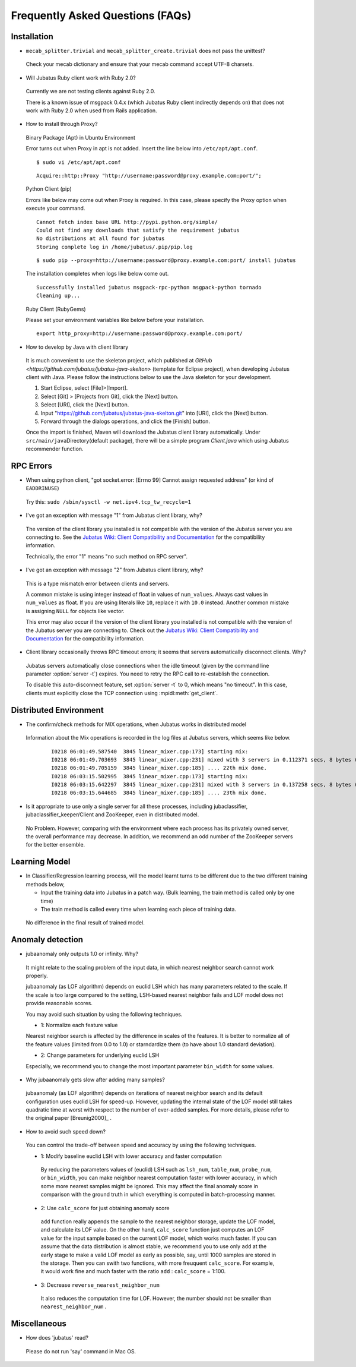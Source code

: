 Frequently Asked Questions (FAQs)
=================================

Installation
::::::::::::

- ``mecab_splitter.trivial`` and ``mecab_splitter_create.trivial`` does not pass the unittest?

 Check your mecab dictionary and ensure that your mecab command accept UTF-8 charsets.

- Will Jubatus Ruby client work with Ruby 2.0?

 Currently we are not testing clients against Ruby 2.0.

 There is a known issue of msgpack 0.4.x (which Jubatus Ruby client indirectly depends on) that does not work with Ruby 2.0 when used from Rails application.

- How to install through Proxy?

 Binary Package (Apt) in Ubuntu Environment

 Error turns out when Proxy in apt is not added. Insert the line below into ``/etc/apt/apt.conf``.

 ::

  $ sudo vi /etc/apt/apt.conf

 ::

  Acquire::http::Proxy "http://username:password@proxy.example.com:port/";

 Python Client (pip)

 Errors like below may come out when Proxy is required. In this case, please specify the Proxy option when execute your command. 

 ::

  Cannot fetch index base URL http://pypi.python.org/simple/
  Could not find any downloads that satisfy the requirement jubatus
  No distributions at all found for jubatus
  Storing complete log in /home/jubatus/.pip/pip.log

 ::

  $ sudo pip --proxy=http://username:password@proxy.example.com:port/ install jubatus

 The installation completes when logs like below come out.

 ::

  Successfully installed jubatus msgpack-rpc-python msgpack-python tornado
  Cleaning up...

 Ruby Client (RubyGems) 

 Please set your environment variables like below before your installation.

 ::

  export http_proxy=http://username:password@proxy.example.com:port/

- How to develop by Java with client library

 It is much convenient to use the skeleton project, which published at `GitHub <https://github.com/jubatus/jubatus-java-skelton>` (template for Eclipse project), when developing Jubatus client with Java.
 Please follow the instructions below to use the Java skeleton for your development.

 #. Start Eclipse, select [File]>[Import].
 #. Select [Git] > [Projects from Git], click the [Next] button.
 #. Select [URI], click the [Next] button.
 #. Input "https://github.com/jubatus/jubatus-java-skelton.git" into [URI], click the [Next] button.
 #. Forward through the dialogs operations, and click the [Finish] button.

 Once the import is finished, Maven will download the Jubatus client library automatically.
 Under \ ``src/main/java``\ Directory(default package), there will be a simple program `Client.java` which using Jubatus recommender function.



RPC Errors
::::::::::

- When using python client, "got socket.error: [Errno 99] Cannot assign requested address" (or kind of ``EADDRINUSE``)

 Try this: ``sudo /sbin/sysctl -w net.ipv4.tcp_tw_recycle=1``

- I've got an exception with message "1" from Jubatus client library, why?

 The version of the client library you installed is not compatible with the version of the Jubatus server you are connecting to.
 See the `Jubatus Wiki: Client Compatibility and Documentation <https://github.com/jubatus/jubatus/wiki/Client-Compatibility-and-Documentation>`_ for the compatibility information.

 Technically, the error "1" means "no such method on RPC server".

- I've got an exception with message "2" from Jubatus client library, why?

 This is a type mismatch error between clients and servers.

 A common mistake is using integer instead of float in values of ``num_values``.
 Always cast values in ``num_values`` as float.
 If you are using literals like ``10``, replace it with ``10.0`` instead.
 Another common mistake is assigning ``NULL`` for objects like vector.

 This error may also occur if the version of the client library you installed is not compatible with the version of the Jubatus server you are connecting to.
 Check out the `Jubatus Wiki: Client Compatibility and Documentation`_ for the compatibility information.

- Client library occasionally throws RPC timeout errors; it seems that servers automatically disconnect clients. Why?

 Jubatus servers automatically close connections when the idle timeout (given by the command line parameter :option:`server -t`) expires.
 You need to retry the RPC call to re-establish the connection.

 To disable this auto-disconnect feature, set :option:`server -t` to 0, which means "no timeout".
 In this case, clients must explicitly close the TCP connection using :mpidl:meth:`get_client`.

Distributed Environment 
::::::::::::::::::::::::

- The confirm/check methods for MIX operations, when Jubatus works in distributed model

 Information about the Mix operations is recorded in the log files at Jubatus servers, which seems like below. 

  ::

    I0218 06:01:49.587540  3845 linear_mixer.cpp:173] starting mix:
    I0218 06:01:49.703693  3845 linear_mixer.cpp:231] mixed with 3 servers in 0.112371 secs, 8 bytes (serialized data) has been put.
    I0218 06:01:49.705159  3845 linear_mixer.cpp:185] .... 22th mix done.
    I0218 06:03:15.502995  3845 linear_mixer.cpp:173] starting mix:
    I0218 06:03:15.642297  3845 linear_mixer.cpp:231] mixed with 3 servers in 0.137258 secs, 8 bytes (serialized data) has been put.
    I0218 06:03:15.644685  3845 linear_mixer.cpp:185] .... 23th mix done.

- Is it appropriate to use only a single server for all these processes, including jubaclassifier, jubaclassifier_keeper/Client and ZooKeeper, even in distributed model.

 No Problem. 
 However, comparing with the environment where each process has its privately owned server, the overall performance may decrease. In addition, we recommend an odd number of the ZooKeeper servers for the better ensemble.

Learning Model 
::::::::::::::

- In Classifier/Regression learning process, will the model learnt turns to be different due to the two different training methods below, 

  - Input the training data into Jubatus in a patch way. (Bulk learning, the train method is called only by one time)
  - The train method is called every time when learning each piece of training data.

 No difference in the final result of trained model.

Anomaly detection
:::::::::::::::::

- jubaanomaly only outputs 1.0 or infinity. Why?

 It might relate to the scaling problem of the input data, in which nearest neighbor search cannot work properly.

 jubaanomaly (as LOF algorithm) depends on euclid LSH which has many parameters related to the scale. If the scale is too large compared to the setting, LSH-based nearest neighbor fails and LOF model does not provide reasonable scores.

 You may avoid such situation by using the following techniques.

 - 1: Normalize each feature value

 Nearest neighbor search is affected by the difference in scales of the features. It is better to normalize all of the feature values (limited from 0.0 to 1.0) or starndardize them (to have about 1.0 standard deviation).

 - 2: Change parameters for underlying euclid LSH

 Especially, we recommend you to change the most important parameter ``bin_width`` for some values.

- Why jubaanomaly gets slow after adding many samples?

 jubaanomaly (as LOF algorithm) depends on iterations of nearest neighbor search and its default configuration uses euclid LSH for speed-up. However, updating the internal state of the LOF model still takes quadratic time at worst with respect to the number of ever-added samples. For more details, please refer to the original paper [Breunig2000]_ .

- How to avoid such speed down?

 You can control the trade-off between speed and accuracy by using the following techniques. 

 - 1: Modify baseline euclid LSH with lower accuracy and faster computation

  By reducing the parameters values of (euclid) LSH such as ``lsh_num``, ``table_num``, ``probe_num``, or ``bin_width``, you can make neighbor nearest computation faster with lower accuracy, in which some more nearest samples might be ignored. This may affect the final anomaly score in comparison with the ground truth in which everything is computed in batch-processing manner.  

 - 2: Use ``calc_score`` for just obtaining anomaly score

  ``add`` function really appends the sample to the nearest neighbor storage, update the LOF model, and calculate its LOF value. On the other hand, ``calc_score`` function just computes an LOF value for the input sample based on the current LOF model, which works much faster. If you can assume that the data distribution is almost stable, we recommend you to use only ``add`` at the early stage to make a valid LOF model as early as possible, say, until 1000 samples are stored in the storage. Then you can swith two functions, with more freuquent ``calc_score``. For example, it would work fine and much faster with the ratio ``add`` : ``calc_score`` = 1:100.

 - 3: Decrease ``reverse_nearest_neighbor_num``

  It also reduces the computation time for LOF. However, the number should not be smaller than ``nearest_neighbor_num`` .

Miscellaneous
:::::::::::::

- How does 'jubatus' read?

 Please do not run 'say' command in Mac OS.
